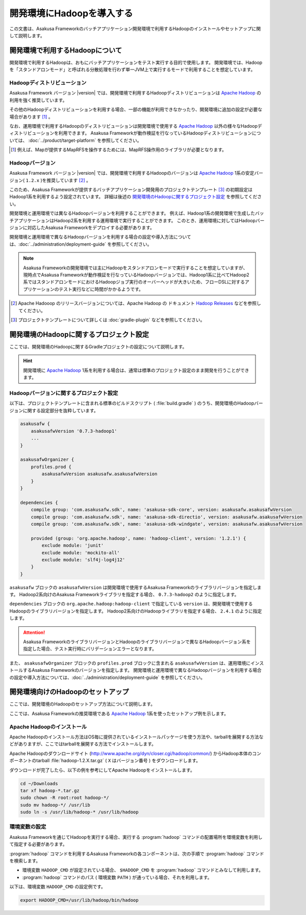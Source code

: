 ==========================
開発環境にHadoopを導入する
==========================

この文書は、Asakusa Frameworkのバッチアプリケーション開発環境で利用するHadoopのインストールやセットアップに関して説明します。

..  seealso::
    運用環境(Hadoopクラスター)で利用するHadoopの導入に関しては、 :doc:`../administration/deployment-guide` を参照してください。

開発環境で利用するHadoopについて
================================

開発環境で利用するHadoopは、おもにバッチアプリケーションをテスト実行する目的で使用します。
開発環境では、Hadoopを「スタンドアロンモード」と呼ばれる分散処理を行わず単一JVM上で実行するモードで利用することを想定しています。

Hadoopディストリビューション
----------------------------

Asakusa Framework バージョン |version| では、開発環境で利用するHadoopディストリビューションは `Apache Hadoop`_ の利用を強く推奨しています。

その他のHadoopディストリビューションを利用する場合、一部の機能が利用できなかったり、開発環境に追加の設定が必要な場合があります [#]_ 。

なお、運用環境で利用するHadoopのディストリビューションは開発環境で使用する `Apache Hadoop`_ 以外の様々なHadoopディストリビューションを利用できます。
Asakusa Frameworkが動作検証を行なっているHadoopディストリビューションについては、 :doc:`../product/target-platform` を参照してください。

..  [#] 例えば、Mapが提供するMapRFSを操作するためには、MapRFS操作用のライブラリが必要となります。

Hadoopバージョン
----------------

Asakusa Framework バージョン |version| では、開発環境で利用するHadoopのバージョンは `Apache Hadoop`_ 1系の安定バージョン( ``1.2.x`` )を推奨しています [#]_ 。

このため、Asakusa Frameworkが提供するバッチアプリケーション開発用のプロジェクトテンプレート [#]_ の初期設定はHadoop1系を利用するよう設定されています。
詳細は後述の `開発環境のHadoopに関するプロジェクト設定`_ を参照してください。

開発環境と運用環境では異なるHadoopバージョンを利用することができます。
例えば、Hadoop1系の開発環境で生成したバッチアプリケーションはHadoop2系を利用する運用環境で実行することができます。
このとき、運用環境に対してはHadoopバージョンに対応したAsakusa Frameworkをデプロイする必要があります。

開発環境と運用環境で異なるHadoopバージョンを利用する場合の設定や導入方法については、:doc:`../administration/deployment-guide` を参照してください。

..  note::
    Asakusa Frameworkの開発環境では主にHadoopをスタンドアロンモードで実行することを想定していますが、現時点でAsakusa Frameworkが動作検証を行なっているHadoopバージョンでは、Hadoop1系に比べてHadoop2系ではスタンドアロンモードにおけるHadoopジョブ実行のオーバーヘッドが大きいため、フローDSLに対するアプリケーションのテスト実行などに時間がかかるようです。
    
..  [#] Apache Hadooop のリリースバージョンについては、Apache Hadoop の ドキュメント `Hadoop Releases`_ などを参照してください。

..  [#] プロジェクトテンプレートについて詳しくは :doc:`gradle-plugin` などを参照してください。

..  _`Apache Hadoop`: http://hadoop.apache.org/
..  _`Hadoop Releases`: http://hadoop.apache.org/releases.html

開発環境のHadoopに関するプロジェクト設定
========================================

ここでは、開発環境のHadoopに関するGradleプロジェクトの設定について説明します。

..  hint::
    開発環境に `Apache Hadoop`_ 1系を利用する場合は、通常は標準のプロジェクト設定のまま開発を行うことができます。

Hadoopバージョンに関するプロジェクト設定
----------------------------------------

以下は、プロジェクトテンプレートに含まれる標準のビルドスクリプト ( :file:`build.gradle` ) のうち、開発環境のHadoopバージョンに関する設定部分を抜粋しています。

..  code-block:: groovy
     
        asakusafw {
            asakusafwVersion '0.7.3-hadoop1'
            ...
        }
        
        asakusafwOrganizer {
            profiles.prod {
                asakusafwVersion asakusafw.asakusafwVersion
            }
        }
        
        dependencies {
            compile group: 'com.asakusafw.sdk', name: 'asakusa-sdk-core', version: asakusafw.asakusafwVersion
            compile group: 'com.asakusafw.sdk', name: 'asakusa-sdk-directio', version: asakusafw.asakusafwVersion
            compile group: 'com.asakusafw.sdk', name: 'asakusa-sdk-windgate', version: asakusafw.asakusafwVersion
        
            provided (group: 'org.apache.hadoop', name: 'hadoop-client', version: '1.2.1') {
                exclude module: 'junit'
                exclude module: 'mockito-all'
                exclude module: 'slf4j-log4j12'
            }
        }

``asakusafw`` ブロックの ``asakusafwVersion`` は開発環境で使用するAsakusa Frameworkのライブラリバージョンを指定します。
Hadoop2系向けのAsakusa Frameworkライブラリを指定する場合、 ``0.7.3-hadoop2`` のように指定します。

``dependencies`` ブロックの ``org.apache.hadoop:hadoop-client`` で指定している ``version`` は、開発環境で使用するHadoopのライブラリバージョンを指定します。
Hadoop2系向けのHadoopライブラリを指定する場合、 ``2.4.1`` のように指定します。

..  attention::
    Asakusa FrameworkのライブラリバージョンとHadoopのライブラリバージョンで異なるHadoopバージョン系を指定した場合、テスト実行時にバリデーションエラーとなります。

また、 ``asakusafwOrganizer`` ブロックの ``profiles.prod`` ブロックに含まれる ``asakusafwVersion`` は、運用環境にインストールするAsakusa Frameworkのバージョンを指定します。
開発環境と運用環境で異なるHadoopバージョンを利用する場合の設定や導入方法については、:doc:`../administration/deployment-guide` を参照してください。

開発環境向けのHadoopのセットアップ
==================================

ここでは、開発環境のHadoopのセットアップ方法について説明します。

ここでは、Asakusa Frameworkの推奨環境である `Apache Hadoop`_ 1系を使ったセットアップ例を示します。

Apache Hadoopのインストール
---------------------------

Apache Hadoopのインストール方法はOS毎に提供されているインストールパッケージを使う方法や、tarballを展開する方法などがありますが、ここではtarballを展開する方法でインストールします。

Apache Hadoopのダウンロードサイト (http://www.apache.org/dyn/closer.cgi/hadoop/common/) からHadoop本体のコンポーネントのtarball :file:`hadoop-1.2.X.tar.gz` ( ``X`` はバージョン番号 )  をダウンロードします。

ダウンロードが完了したら、以下の例を参考にしてApache Hadoopをインストールします。

..  code-block:: sh

    cd ~/Downloads
    tar xf hadoop-*.tar.gz
    sudo chown -R root:root hadoop-*/
    sudo mv hadoop-*/ /usr/lib
    sudo ln -s /usr/lib/hadoop-* /usr/lib/hadoop

環境変数の設定
--------------

Asakusa Frameworkを通じてHadoopを実行する場合、実行する :program:`hadoop` コマンドの配置場所を環境変数を利用して指定する必要があります。

:program:`hadoop` コマンドを利用するAsakusa Frameworkの各コンポーネントは、次の手順で :program:`hadoop` コマンドを検索します。

* 環境変数 ``HADOOP_CMD`` が設定されている場合、 ``$HADOOP_CMD`` を :program:`hadoop` コマンドとみなして利用します。
* :program:`hadoop` コマンドのパス ( 環境変数 ``PATH`` ) が通っている場合、それを利用します。

以下は、環境変数 ``HADOOP_CMD`` の設定例です。

..  code-block:: sh
    
    export HADOOP_CMD=/usr/lib/hadoop/bin/hadoop
